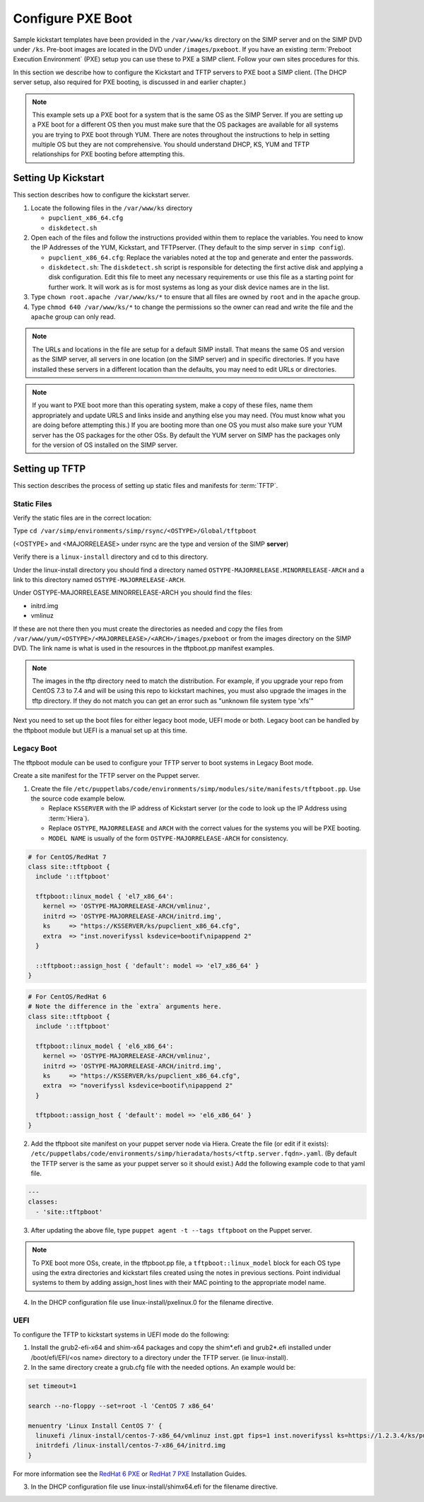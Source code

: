 Configure PXE Boot
==================

Sample kickstart templates have been provided in the ``/var/www/ks`` directory
on the SIMP server  and on the SIMP DVD under ``/ks``.  Pre-boot images are
located in the DVD under ``/images/pxeboot``.  If you have an existing
:term:`Preboot Execution Environment` (PXE) setup you can use these to PXE a
SIMP client. Follow your own sites procedures for this.

In this section we describe how to configure the Kickstart and TFTP servers to
PXE boot a SIMP client.  (The DHCP server setup, also required for PXE booting,
is discussed in and earlier chapter.)

.. NOTE::

   This example sets up a PXE boot for a system that is the same OS as the SIMP
   Server. If you are setting up a PXE boot for a different OS then you must
   make sure that the OS packages are available for all systems you are trying
   to PXE boot through YUM. There are notes throughout the instructions to help
   in setting multiple OS but they are not comprehensive.  You should
   understand DHCP, KS, YUM and TFTP relationships for PXE booting before
   attempting this.


Setting Up Kickstart
--------------------

This section describes how to configure the kickstart server.

#. Locate the following files in the ``/var/www/ks`` directory

   -  ``pupclient_x86_64.cfg``
   -  ``diskdetect.sh``

#. Open each of the files and follow the instructions provided within them to
   replace the variables.  You need to know the IP Addresses of the YUM,
   Kickstart, and TFTPserver. (They default to the simp server in
   ``simp config``).

   - ``pupclient_x86_64.cfg``: Replace the variables noted at the top and
     generate and enter the passwords.
   - ``diskdetect.sh``:  The ``diskdetect.sh`` script is responsible for
     detecting the first active disk and applying a disk configuration. Edit
     this file to meet any necessary requirements or use this file as a
     starting point for further work. It will work as is for most systems as
     long as your disk device names are in the list.

#. Type ``chown root.apache /var/www/ks/*`` to ensure that all files are owned
   by ``root`` and in the ``apache`` group.

#. Type ``chmod 640 /var/www/ks/*`` to change the permissions so the owner can
   read and write the file and the ``apache`` group can only read.

.. NOTE::

   The URLs and locations in the file are setup for a default SIMP install.
   That means the same OS and version as the SIMP server, all servers in one
   location (on the SIMP server) and in specific directories. If you have
   installed these servers in a different location than the defaults, you may
   need to edit URLs or directories.

.. NOTE::

   If you want to PXE boot more than this operating system, make a copy of
   these files, name them appropriately and update URLS and links inside and
   anything else you may need. (You must know what you are doing before
   attempting this.) If you are booting more than one OS you must also make
   sure your YUM server has the OS packages for the other OSs. By default the
   YUM server on SIMP has the packages only for the version of OS installed on
   the SIMP server.

Setting up TFTP
---------------

This section describes the process of setting up static files and manifests for
:term:`TFTP`.

Static Files
^^^^^^^^^^^^

Verify the static files are in the correct location:

Type ``cd /var/simp/environments/simp/rsync/<OSTYPE>/Global/tftpboot``

(<OSTYPE> and <MAJORRELEASE> under rsync are the type and version of the SIMP **server**)

Verify there is a ``linux-install`` directory and cd to this directory.

Under the linux-install directory you should find a directory named
``OSTYPE-MAJORRELEASE.MINORRELEASE-ARCH`` and a link to this directory named
``OSTYPE-MAJORRELEASE-ARCH``.

Under OSTYPE-MAJORRELEASE.MINORRELEASE-ARCH you should find the files:

* initrd.img
* vmlinuz

If these are not there then you must create the directories as needed and copy
the files from ``/var/www/yum/<OSTYPE>/<MAJORRELEASE>/<ARCH>/images/pxeboot``
or from the images directory on the SIMP DVD.  The link name is what is used in
the resources in the tftpboot.pp manifest examples.

.. NOTE::
   The images in the tftp directory need to match the distribution.  For example,
   if you upgrade your repo from CentOS 7.3 to 7.4 and will be using this repo
   to kickstart machines, you must also upgrade the images in the tftp directory.
   If they do not match you can get an error such as "unknown file system type 'xfs'"

Next you need to set up the boot files for either legacy boot mode, UEFI mode or
both.  Legacy boot can be handled by the tftpboot module but UEFI is a manual set up
at this time.

Legacy Boot
^^^^^^^^^^^

The tftpboot module can be used to configure your TFTP server to boot systems
in Legacy Boot mode.

Create a site manifest for the TFTP server on the Puppet server.

1. Create the file
   ``/etc/puppetlabs/code/environments/simp/modules/site/manifests/tftpboot.pp``.
   Use the source code example below.

   * Replace ``KSSERVER`` with the IP address of Kickstart server (or the code
     to look up the IP Address using :term:`Hiera`).

   * Replace ``OSTYPE``, ``MAJORRELEASE`` and ``ARCH`` with the correct values
     for the systems you will be PXE booting.

   * ``MODEL NAME`` is usually of the form ``OSTYPE-MAJORRELEASE-ARCH`` for
     consistency.

.. code-block:: ruby

   # for CentOS/RedHat 7
   class site::tftpboot {
     include '::tftpboot'

     tftpboot::linux_model { 'el7_x86_64':
       kernel => 'OSTYPE-MAJORRELEASE-ARCH/vmlinuz',
       initrd => 'OSTYPE-MAJORRELEASE-ARCH/initrd.img',
       ks     => "https://KSSERVER/ks/pupclient_x86_64.cfg",
       extra  => "inst.noverifyssl ksdevice=bootif\nipappend 2"
     }

     ::tftpboot::assign_host { 'default': model => 'el7_x86_64' }
   }

.. code-block:: ruby

   # For CentOS/RedHat 6
   # Note the difference in the `extra` arguments here.
   class site::tftpboot {
     include '::tftpboot'

     tftpboot::linux_model { 'el6_x86_64':
       kernel => 'OSTYPE-MAJORRELEASE-ARCH/vmlinuz',
       initrd => 'OSTYPE-MAJORRELEASE-ARCH/initrd.img',
       ks     => "https://KSSERVER/ks/pupclient_x86_64.cfg",
       extra  => "noverifyssl ksdevice=bootif\nipappend 2"
     }

     tftpboot::assign_host { 'default': model => 'el6_x86_64' }
   }

2. Add the tftpboot site manifest on your puppet server node via Hiera.  Create
   the file (or edit if it exists):
   ``/etc/puppetlabs/code/environments/simp/hieradata/hosts/<tftp.server.fqdn>.yaml``.
   (By default the TFTP server is the same as your puppet server so it should
   exist.) Add the following example code to that yaml file.

.. code-block:: yaml

  ---
  classes:
    - 'site::tftpboot'


3. After updating the above file, type ``puppet agent -t --tags tftpboot`` on
   the Puppet server.

.. NOTE::

   To PXE boot more OSs, create, in the tftpboot.pp file, a
   ``tftpboot::linux_model`` block for each OS type using the extra directories
   and kickstart files created using the notes in previous sections. Point
   individual systems to them by adding assign_host lines with their MAC
   pointing to the appropriate model name.

4. In the DHCP configuration file use linux-install/pxelinux.0 for the filename directive.

UEFI
^^^^
To configure the TFTP to kickstart systems in UEFI mode do the following:

1.  Install the grub2-efi-x64 and shim-x64 packages and copy the
    shim*.efi and grub2*.efi installed under /boot/efi/EFI/<os name> directory to
    a directory under the TFTP server. (ie linux-install).

2. In the same directory create a grub.cfg file with the needed options. An example would be:

.. code-block:: sh

  set timeout=1

  search --no-floppy --set=root -l 'CentOS 7 x86_64'

  menuentry 'Linux Install CentOS 7' {
    linuxefi /linux-install/centos-7-x86_64/vmlinuz inst.gpt fips=1 inst.noverifyssl ks=https://1.2.3.4/ks/pupclient_x86_64.cfg
    initrdefi /linux-install/centos-7-x86_64/initrd.img
  }

For more information see the `RedHat 6 PXE`_ or `RedHat 7 PXE`_ Installation Guides.

.. _RedHat 7 PXE: https://access.redhat.com/documentation/en-us/red_hat_enterprise_linux/7/html/installation_guide/chap-installation-server-setup#sect-network-boot-setup-uefi

.. _RedHat 6 PXE: https://access.redhat.com/documentation/en-us/red_hat_enterprise_linux/6/html/installation_guide/s1-netboot-pxe-config-efi

3.  In the DHCP configuration file use linux-install/shimx64.efi for the filename directive.
